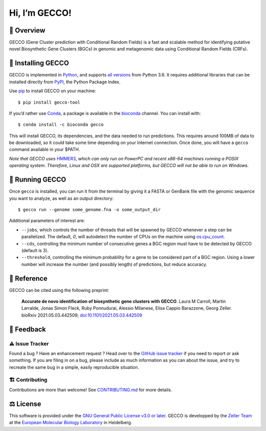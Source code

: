 Hi, I’m GECCO!
==============

.. image:: https://raw.githubusercontent.com/zellerlab/GECCO/v0.6.2/static/gecco-square.png
   :target: https://github.com/zellerlab/GECCO/


🦎 ️Overview
---------------

GECCO (Gene Cluster prediction with Conditional Random Fields) is a fast
and scalable method for identifying putative novel Biosynthetic Gene
Clusters (BGCs) in genomic and metagenomic data using Conditional Random
Fields (CRFs).

|GitLabCI| |License| |Coverage| |Docs| |Source| |Mirror| |Changelog|
|Issues| |Preprint| |PyPI| |Bioconda| |Galaxy| |Versions| |Wheel|

🔧 Installing GECCO
-------------------

GECCO is implemented in `Python <https://www.python.org/>`__, and
supports `all versions <https://endoflife.date/python>`__ from Python
3.6. It requires additional libraries that can be installed directly
from `PyPI <https://pypi.org>`__, the Python Package Index.

Use `pip <https://pip.pypa.io/en/stable/>`__ to install GECCO on
your machine::

   $ pip install gecco-tool

If you’d rather use `Conda <https://conda.io>`__, a package is available
in the `bioconda <https://bioconda.github.io/>`__ channel. You can
install with::

   $ conda install -c bioconda gecco

This will install GECCO, its dependencies, and the data needed to run
predictions. This requires around 100MB of data to be downloaded, so it
could take some time depending on your Internet connection. Once done,
you will have a ``gecco`` command available in your $PATH.

*Note that GECCO uses* `HMMER3 <http://hmmer.org/>`__, *which can
only run on PowerPC and recent x86-64 machines running a POSIX operating
system. Therefore, Linux and OSX are supported platforms, but GECCO will
not be able to run on Windows.*

🧬 Running GECCO
-----------------

Once ``gecco`` is installed, you can run it from the terminal by giving
it a FASTA or GenBank file with the genomic sequence you want to
analyze, as well as an output directory::

   $ gecco run --genome some_genome.fna -o some_output_dir

Additional parameters of interest are:

-  ``--jobs``, which controls the number of threads that will be spawned
   by GECCO whenever a step can be parallelized. The default, *0*, will
   autodetect the number of CPUs on the machine using
   `os.cpu_count <https://docs.python.org/3/library/os.html#os.cpu_count>`__.
-  ``--cds``, controlling the minimum number of consecutive genes a BGC
   region must have to be detected by GECCO (default is 3).
-  ``--threshold``, controlling the minimum probability for a gene to be
   considered part of a BGC region. Using a lower number will increase
   the number (and possibly length) of predictions, but reduce accuracy.

🔖 Reference
-------------

GECCO can be cited using the following preprint:

   **Accurate de novo identification of biosynthetic gene clusters with
   GECCO**. Laura M Carroll, Martin Larralde, Jonas Simon Fleck, Ruby
   Ponnudurai, Alessio Milanese, Elisa Cappio Barazzone, Georg Zeller.
   bioRxiv 2021.05.03.442509;
   `doi:10.1101/2021.05.03.442509 <https://doi.org/10.1101/2021.05.03.442509>`__

💭 Feedback
------------

⚠️ Issue Tracker
~~~~~~~~~~~~~~~~

Found a bug ? Have an enhancement request ? Head over to the `GitHub
issue tracker <https://github.com/zellerlab/GECCO/issues>`__ if you need
to report or ask something. If you are filing in on a bug, please
include as much information as you can about the issue, and try to
recreate the same bug in a simple, easily reproducible situation.

🏗️ Contributing
~~~~~~~~~~~~~~~~

Contributions are more than welcome! See
`CONTRIBUTING.md <https://github.com/zellerlab/GECCO/blob/master/CONTRIBUTING.md>`__
for more details.

⚖️ License
----------

This software is provided under the `GNU General Public License v3.0 or
later <https://choosealicense.com/licenses/gpl-3.0/>`__. GECCO is
developped by the `Zeller
Team <https://www.embl.de/research/units/scb/zeller/index.html>`__ at
the `European Molecular Biology Laboratory <https://www.embl.de/>`__ in
Heidelberg.

.. |GitLabCI| image:: https://img.shields.io/gitlab/pipeline/grp-zeller/GECCO/master?gitlab_url=https%3A%2F%2Fgit.embl.de&style=flat-square&maxAge=600
   :target: https://git.embl.de/grp-zeller/GECCO/-/pipelines/
.. |License| image:: https://img.shields.io/badge/license-GPLv3-blue.svg?style=flat-square&maxAge=2678400
   :target: https://choosealicense.com/licenses/gpl-3.0/
.. |Coverage| image:: https://img.shields.io/codecov/c/gh/zellerlab/GECCO?style=flat-square&maxAge=600
   :target: https://codecov.io/gh/zellerlab/GECCO/
.. |Docs| image:: https://img.shields.io/badge/docs-gecco.embl.de-green.svg?maxAge=2678400&style=flat-square
   :target: https://gecco.embl.de
.. |Source| image:: https://img.shields.io/badge/source-GitHub-303030.svg?maxAge=2678400&style=flat-square
   :target: https://github.com/zellerlab/GECCO/
.. |Mirror| image:: https://img.shields.io/badge/mirror-EMBL-009f4d?style=flat-square&maxAge=2678400
   :target: https://git.embl.de/grp-zeller/GECCO/
.. |Changelog| image:: https://img.shields.io/badge/keep%20a-changelog-8A0707.svg?maxAge=2678400&style=flat-square
   :target: https://github.com/zellerlab/GECCO/blob/master/CHANGELOG.md
.. |Issues| image:: https://img.shields.io/github/issues/zellerlab/GECCO.svg?style=flat-square&maxAge=600
   :target: https://github.com/zellerlab/GECCO/issues
.. |Preprint| image:: https://img.shields.io/badge/preprint-bioRxiv-darkblue?style=flat-square&maxAge=2678400
   :target: https://www.biorxiv.org/content/10.1101/2021.05.03.442509v1
.. |PyPI| image:: https://img.shields.io/pypi/v/gecco-tool.svg?style=flat-square&maxAge=3600
   :target: https://pypi.python.org/pypi/gecco-tool
.. |Bioconda| image:: https://img.shields.io/conda/vn/bioconda/gecco?style=flat-square&maxAge=3600
   :target: https://anaconda.org/bioconda/gecco
.. |Versions| image:: https://img.shields.io/pypi/pyversions/gecco-tool.svg?style=flat-square&maxAge=3600
   :target: https://pypi.org/project/gecco-tool/#files
.. |Wheel| image:: https://img.shields.io/pypi/wheel/gecco-tool?style=flat-square&maxAge=3600
   :target: https://pypi.org/project/gecco-tool/#files
.. |Galaxy| image:: https://img.shields.io/badge/Galaxy-GECCO-darkblue?style=flat-square&maxAge=3600
   :target: https://toolshed.g2.bx.psu.edu/repository?repository_id=c29bc911b3fc5f8c

